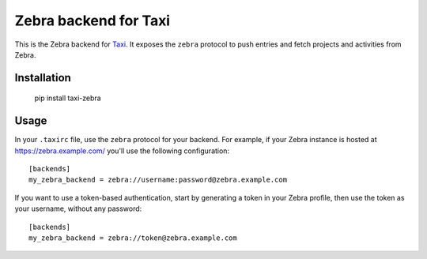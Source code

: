 Zebra backend for Taxi
======================

This is the Zebra backend for `Taxi <https://github.com/sephii/taxi>`_. It
exposes the ``zebra`` protocol to push entries and fetch projects and
activities from Zebra.

Installation
------------

    pip install taxi-zebra

Usage
-----

In your ``.taxirc`` file, use the ``zebra`` protocol for your backend. For example,
if your Zebra instance is hosted at https://zebra.example.com/ you'll use the
following configuration::

    [backends]
    my_zebra_backend = zebra://username:password@zebra.example.com

If you want to use a token-based authentication, start by generating a token in
your Zebra profile, then use the token as your username, without any password::

    [backends]
    my_zebra_backend = zebra://token@zebra.example.com
